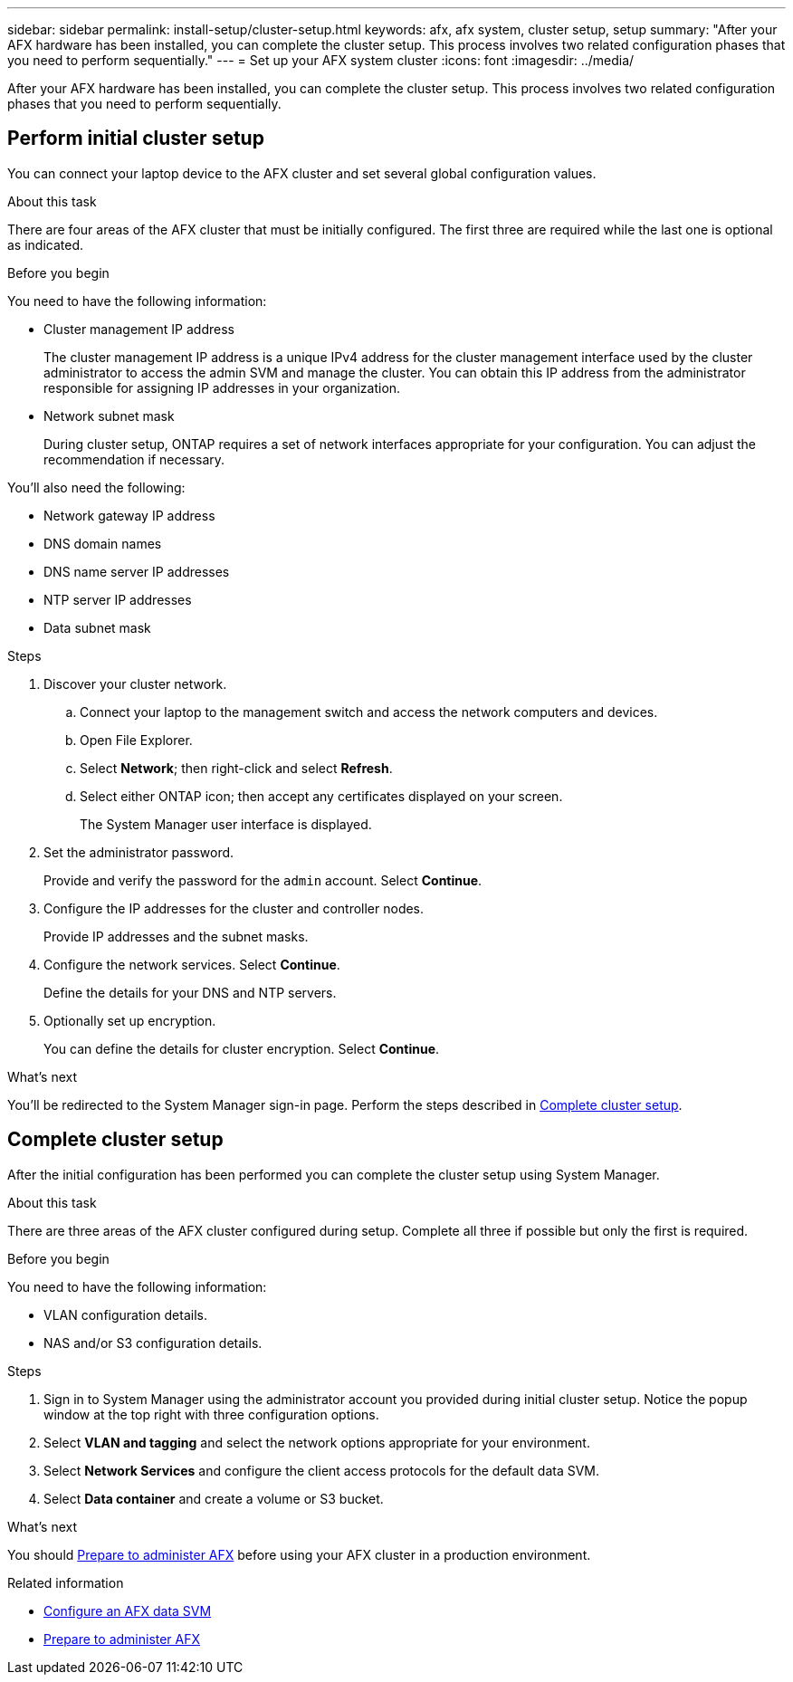 ---
sidebar: sidebar
permalink: install-setup/cluster-setup.html
keywords: afx, afx system, cluster setup, setup
summary: "After your AFX hardware has been installed, you can complete the cluster setup. This process involves two related configuration phases that you need to perform sequentially."
---
= Set up your AFX system cluster
:icons: font
:imagesdir: ../media/

[.lead]
After your AFX hardware has been installed, you can complete the cluster setup. This process involves two related configuration phases that you need to perform sequentially.

// Review: https://docs.netapp.com/us-en/ontap/software_setup/workflow-summary.html

== Perform initial cluster setup

You can connect your laptop device to the AFX cluster and set several global configuration values.

.About this task

There are four areas of the AFX cluster that must be initially configured. The first three are required while the last one is optional as indicated.

.Before you begin

You need to have the following information:

* Cluster management IP address
+
The cluster management IP address is a unique IPv4 address for the cluster management interface used by the cluster administrator to access the admin SVM and manage the cluster. You can obtain this IP address from the administrator responsible for assigning IP addresses in your organization.

* Network subnet mask
+
During cluster setup, ONTAP requires a set of network interfaces appropriate for your configuration.  You can adjust the recommendation if necessary.

You'll also need the following:

* Network gateway IP address
* DNS domain names
* DNS name server IP addresses
* NTP server IP addresses
* Data subnet mask

.Steps

. Discover your cluster network.
.. Connect your laptop to the management switch and access the network computers and devices.
.. Open File Explorer.
.. Select *Network*; then right-click and select *Refresh*.
.. Select either ONTAP icon; then accept any certificates displayed on your screen.
+
The System Manager user interface is displayed.

. Set the administrator password.
+
Provide and verify the password for the `admin` account. Select *Continue*.

. Configure the IP addresses for the cluster and controller nodes.
+
Provide IP addresses and the subnet masks.

. Configure the network services. Select *Continue*.
+
Define the details for your DNS and NTP servers.

. Optionally set up encryption.
+
You can define the details for cluster encryption. Select *Continue*.

.What's next

You'll be redirected to the System Manager sign-in page. Perform the steps described in <<Complete cluster setup>>.

== Complete cluster setup

After the initial configuration has been performed you can complete the cluster setup using System Manager.

.About this task

There are three areas of the AFX cluster configured during setup. Complete all three if possible but only the first is required.

.Before you begin

You need to have the following information:

* VLAN configuration details.
* NAS and/or S3 configuration details.

.Steps

. Sign in to System Manager using the administrator account you provided during initial cluster setup. Notice the popup window at the top right with three configuration options.

. Select *VLAN and tagging* and select the network options appropriate for your environment.

. Select *Network Services* and configure the client access protocols for the default data SVM.

. Select *Data container* and create a volume or S3 bucket.

.What's next

You should link:../get-started/prepare-cluster-admin.html[Prepare to administer AFX] before using your AFX cluster in a production environment.

.Related information

* link:../administer/configure-svm.html[Configure an AFX data SVM]
* link:../get-started/prepare-cluster-admin.html[Prepare to administer AFX]
